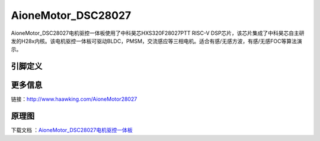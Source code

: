 ============
AioneMotor_DSC28027
============

AioneMotor_DSC28027电机驱控一体板使用了中科昊芯HXS320F28027PTT RISC-V DSP芯片，该芯片集成了中科昊芯自主研发的H28x内核。该电机驱控一体板可驱动BLDC，PMSM，交流感应等三相电机。适合有感/无感方波，有感/无感FOC等算法演示。


引脚定义
============

.. image:: ../images/a27.png
  :width: 800
  
更多信息
============

链接：http://www.haawking.com/AioneMotor28027 

原理图
============

下载文档 ：`AioneMotor_DSC28027电机驱控一体板`__

.. __: https://github.com/JunningWu/riscv-dsp/blob/master/docs/Demo-Boards/AioneMotor_DSC28027/AioneMotor_DSC28027%E7%94%B5%E6%9C%BA%E9%A9%B1%E6%8E%A7%E4%B8%80%E4%BD%93%E6%9D%BF.pdf
